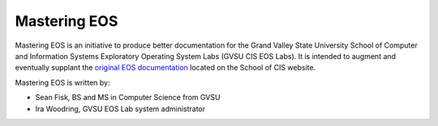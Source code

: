 ===============
 Mastering EOS
===============

Mastering EOS is an initiative to produce better documentation for the Grand Valley State University School of Computer and Information Systems Exploratory Operating System Labs (GVSU CIS EOS Labs). It is intended to augment and eventually supplant the `original EOS documentation`_ located on the School of CIS website.

..
   Mastering EOS consists of two parts:

   * A poster of lesser-known tips and tricks that can be used in the EOS Lab.
   * A full manual documenting both basic and advanced tasks.

Mastering EOS is written by:

* Sean Fisk, BS and MS in Computer Science from GVSU
* Ira Woodring, GVSU EOS Lab system administrator

.. _original EOS documentation: http://www.cis.gvsu.edu/facilities/eos
